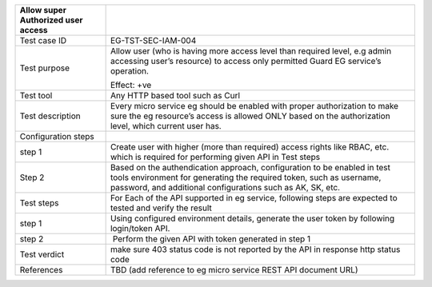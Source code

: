 +----------------------------------+----------------------------------+
| Allow super Authorized user      |                                  |
| access                           |                                  |
+==================================+==================================+
| Test case ID                     | EG-TST-SEC-IAM-004               |
+----------------------------------+----------------------------------+
| Test purpose                     | Allow user (who is having more   |
|                                  | access level than required       |
|                                  | level, e.g admin accessing       |
|                                  | user’s resource) to access only  |
|                                  | permitted Guard EG service’s     |
|                                  | operation.                       |
|                                  |                                  |
|                                  | Effect: +ve                      |
+----------------------------------+----------------------------------+
| Test tool                        | Any HTTP based tool such as Curl |
+----------------------------------+----------------------------------+
| Test description                 | Every micro service eg should be |
|                                  | enabled with proper              |
|                                  | authorization to make sure the   |
|                                  | eg resource’s access is allowed  |
|                                  | ONLY based on the authorization  |
|                                  | level, which current user has.   |
+----------------------------------+----------------------------------+
| Configuration steps              |                                  |
+----------------------------------+----------------------------------+
| step 1                           | Create user with higher (more    |
|                                  | than required) access rights     |
|                                  | like RBAC, etc. which is         |
|                                  | required for performing given    |
|                                  | API in Test steps                |
+----------------------------------+----------------------------------+
| Step 2                           | Based on the authendication      |
|                                  | approach, configuration to be    |
|                                  | enabled in test tools            |
|                                  | environment for generating the   |
|                                  | required token, such as          |
|                                  | username, password, and          |
|                                  | additional configurations such   |
|                                  | as AK, SK, etc.                  |
+----------------------------------+----------------------------------+
| Test steps                       | For Each of the API supported in |
|                                  | eg service, following steps are  |
|                                  | expected to tested and verify    |
|                                  | the result                       |
+----------------------------------+----------------------------------+
| step 1                           | Using configured environment     |
|                                  | details, generate the user token |
|                                  | by following login/token API.    |
+----------------------------------+----------------------------------+
| step 2                           |  Perform the given API with      |
|                                  | token generated in step 1        |
+----------------------------------+----------------------------------+
| Test verdict                     | make sure 403 status code is not |
|                                  | reported by the API in response  |
|                                  | http status code                 |
+----------------------------------+----------------------------------+
| References                       | TBD (add reference to eg micro   |
|                                  | service REST API document URL)   |
+----------------------------------+----------------------------------+